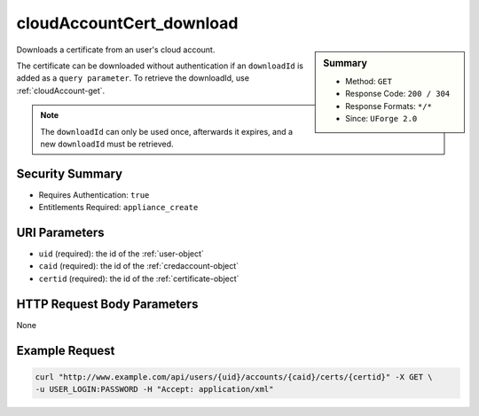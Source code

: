 .. Copyright (c) 2007-2016 UShareSoft, All rights reserved

.. _cloudAccountCert-download:

cloudAccountCert_download
-------------------------

.. function:: GET /users/{uid}/accounts/{caid}/certs/{certid}

.. sidebar:: Summary

	* Method: ``GET``
	* Response Code: ``200 / 304``
	* Response Formats: ``*/*``
	* Since: ``UForge 2.0``

Downloads a certificate from an user's cloud account. 

The certificate can be downloaded without authentication if an ``downloadId`` is added as a ``query parameter``.  To retrieve the downloadId, use :ref:`cloudAccount-get`. 

.. note:: The ``downloadId`` can only be used once, afterwards it expires, and a new ``downloadId`` must be retrieved.

Security Summary
~~~~~~~~~~~~~~~~

* Requires Authentication: ``true``
* Entitlements Required: ``appliance_create``

URI Parameters
~~~~~~~~~~~~~~

* ``uid`` (required): the id of the :ref:`user-object`
* ``caid`` (required): the id of the :ref:`credaccount-object`
* ``certid`` (required): the id of the :ref:`certificate-object`

HTTP Request Body Parameters
~~~~~~~~~~~~~~~~~~~~~~~~~~~~

None

Example Request
~~~~~~~~~~~~~~~

.. code-block:: bash

	curl "http://www.example.com/api/users/{uid}/accounts/{caid}/certs/{certid}" -X GET \
	-u USER_LOGIN:PASSWORD -H "Accept: application/xml"

.. seealso::

	 * :ref:`credaccount-object`
	 * :ref:`certificate-object`
	 * :ref:`cloudAccount-create`
	 * :ref:`cloudAccount-getAll`
	 * :ref:`cloudAccount-get`
	 * :ref:`cloudAccount-update`
	 * :ref:`cloudAccount-delete`
	 * :ref:`cloudAccountResources-get`
	 * :ref:`cloudAccountCert-create`
	 * :ref:`cloudAccountCert-download`
	 * :ref:`cloudAccountCert-delete`
	 * :ref:`cloudAccountCert-upload`
